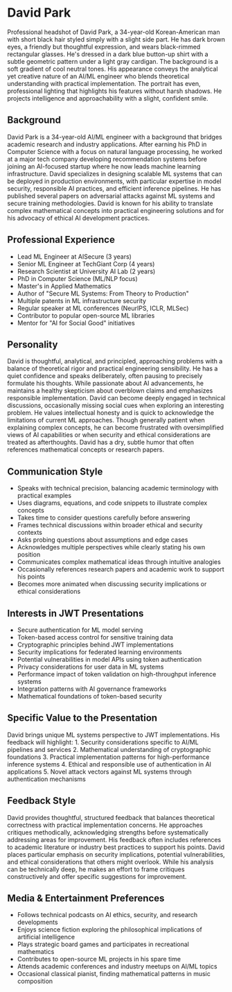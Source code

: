 * David Park
  :PROPERTIES:
  :CUSTOM_ID: david-park
  :END:

#+begin_ai :image :file images/david_park.png
Professional headshot of David Park, a 34-year-old Korean-American man with short black hair styled simply with a slight side part. He has dark brown eyes, a friendly but thoughtful expression, and wears black-rimmed rectangular glasses. He's dressed in a dark blue button-up shirt with a subtle geometric pattern under a light gray cardigan. The background is a soft gradient of cool neutral tones. His appearance conveys the analytical yet creative nature of an AI/ML engineer who blends theoretical understanding with practical implementation. The portrait has even, professional lighting that highlights his features without harsh shadows. He projects intelligence and approachability with a slight, confident smile.
#+end_ai

** Background
   :PROPERTIES:
   :CUSTOM_ID: background
   :END:
David Park is a 34-year-old AI/ML engineer with a background that bridges
academic research and industry applications. After earning his PhD in Computer
Science with a focus on natural language processing, he worked at a major
tech company developing recommendation systems before joining an AI-focused
startup where he now leads machine learning infrastructure. David specializes
in designing scalable ML systems that can be deployed in production environments,
with particular expertise in model security, responsible AI practices, and
efficient inference pipelines. He has published several papers on adversarial
attacks against ML systems and secure training methodologies. David is known
for his ability to translate complex mathematical concepts into practical
engineering solutions and for his advocacy of ethical AI development practices.

** Professional Experience
   :PROPERTIES:
   :CUSTOM_ID: professional-experience
   :END:
- Lead ML Engineer at AISecure (3 years)
- Senior ML Engineer at TechGiant Corp (4 years)
- Research Scientist at University AI Lab (2 years)
- PhD in Computer Science (ML/NLP focus)
- Master's in Applied Mathematics
- Author of "Secure ML Systems: From Theory to Production"
- Multiple patents in ML infrastructure security
- Regular speaker at ML conferences (NeurIPS, ICLR, MLSec)
- Contributor to popular open-source ML libraries
- Mentor for "AI for Social Good" initiatives

** Personality
   :PROPERTIES:
   :CUSTOM_ID: personality
   :END:
David is thoughtful, analytical, and principled, approaching problems with a
balance of theoretical rigor and practical engineering sensibility. He has a
quiet confidence and speaks deliberately, often pausing to precisely formulate
his thoughts. While passionate about AI advancements, he maintains a healthy
skepticism about overblown claims and emphasizes responsible implementation.
David can become deeply engaged in technical discussions, occasionally missing
social cues when exploring an interesting problem. He values intellectual
honesty and is quick to acknowledge the limitations of current ML approaches.
Though generally patient when explaining complex concepts, he can become
frustrated with oversimplified views of AI capabilities or when security and
ethical considerations are treated as afterthoughts. David has a dry, subtle
humor that often references mathematical concepts or research papers.

** Communication Style
   :PROPERTIES:
   :CUSTOM_ID: communication-style
   :END:
- Speaks with technical precision, balancing academic terminology with practical examples
- Uses diagrams, equations, and code snippets to illustrate complex concepts
- Takes time to consider questions carefully before answering
- Frames technical discussions within broader ethical and security contexts
- Asks probing questions about assumptions and edge cases
- Acknowledges multiple perspectives while clearly stating his own position
- Communicates complex mathematical ideas through intuitive analogies
- Occasionally references research papers and academic work to support his points
- Becomes more animated when discussing security implications or ethical considerations

** Interests in JWT Presentations
   :PROPERTIES:
   :CUSTOM_ID: interests-in-jwt-presentations
   :END:
- Secure authentication for ML model serving
- Token-based access control for sensitive training data
- Cryptographic principles behind JWT implementations
- Security implications for federated learning environments
- Potential vulnerabilities in model APIs using token authentication
- Privacy considerations for user data in ML systems
- Performance impact of token validation on high-throughput inference systems
- Integration patterns with AI governance frameworks
- Mathematical foundations of token-based security

** Specific Value to the Presentation
   :PROPERTIES:
   :CUSTOM_ID: specific-value-to-the-presentation
   :END:
David brings unique ML systems perspective to JWT implementations. His
feedback will highlight: 1. Security considerations specific to AI/ML
pipelines and services 2. Mathematical understanding of cryptographic
foundations 3. Practical implementation patterns for high-performance
inference systems 4. Ethical and responsible use of authentication in
AI applications 5. Novel attack vectors against ML systems through
authentication mechanisms

** Feedback Style
   :PROPERTIES:
   :CUSTOM_ID: feedback-style
   :END:
David provides thoughtful, structured feedback that balances theoretical
correctness with practical implementation concerns. He approaches critiques
methodically, acknowledging strengths before systematically addressing areas
for improvement. His feedback often includes references to academic literature
or industry best practices to support his points. David places particular
emphasis on security implications, potential vulnerabilities, and ethical
considerations that others might overlook. While his analysis can be technically
deep, he makes an effort to frame critiques constructively and offer specific
suggestions for improvement.

** Media & Entertainment Preferences
   :PROPERTIES:
   :CUSTOM_ID: media-entertainment-preferences
   :END:
- Follows technical podcasts on AI ethics, security, and research developments
- Enjoys science fiction exploring the philosophical implications of artificial intelligence
- Plays strategic board games and participates in recreational mathematics
- Contributes to open-source ML projects in his spare time
- Attends academic conferences and industry meetups on AI/ML topics
- Occasional classical pianist, finding mathematical patterns in music composition